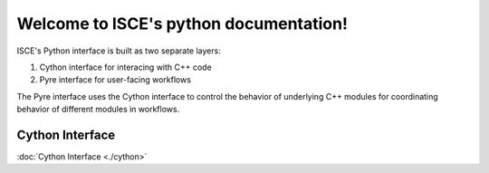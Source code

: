 .. isce documentation master file, created by
   sphinx-quickstart on Wed Jun  6 20:49:45 2018.
   You can adapt this file completely to your liking, but it should at least
   contain the root `toctree` directive.

Welcome to ISCE's python documentation!
=======================================

ISCE's Python interface is built as two separate layers:

1. Cython interface for interacing with C++ code
2. Pyre interface for user-facing workflows

The Pyre interface uses the Cython interface to control the behavior of underlying C++ modules for coordinating behavior of different modules in workflows.


Cython Interface
----------------

:doc:`Cython Interface <./cython>`
